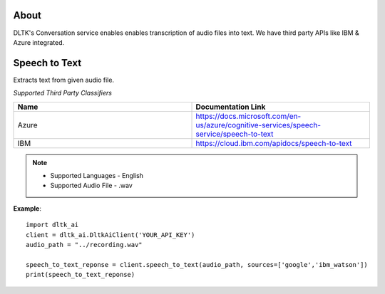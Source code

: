 *****
About
*****

DLTK's Conversation service enables enables transcription of audio files into text. We have third party APIs like IBM & Azure integrated.

**************
Speech to Text
**************

Extracts text from given audio file.

*Supported Third Party Classifiers*

.. list-table:: 
   :widths: 25 25
   :header-rows: 1

   * - Name
     - Documentation Link
   * - Azure
     - https://docs.microsoft.com/en-us/azure/cognitive-services/speech-service/speech-to-text
   * - IBM
     - https://cloud.ibm.com/apidocs/speech-to-text

.. note:: 
    * Supported Languages - English
    * Supported Audio File - .wav


.. function:: client.speech_to_text(audio, sources):

   :param audio: path of audio file to extract text from
   :param sources: list - Algorithm to use for extracting text from audio. Supported sources - google, ibm_watson. Default - google 
   :rtype: A json object containing text returned from respective Algorithm

**Example**::

    import dltk_ai
    client = dltk_ai.DltkAiClient('YOUR_API_KEY')
    audio_path = "../recording.wav"
   
    speech_to_text_reponse = client.speech_to_text(audio_path, sources=['google','ibm_watson'])
    print(speech_to_text_reponse)